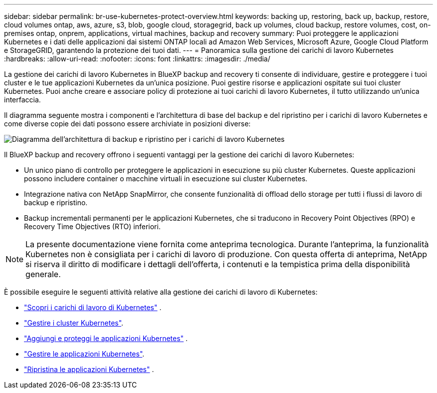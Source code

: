 ---
sidebar: sidebar 
permalink: br-use-kubernetes-protect-overview.html 
keywords: backing up, restoring, back up, backup, restore, cloud volumes ontap, aws, azure, s3, blob, google cloud, storagegrid, back up volumes, cloud backup, restore volumes, cost, on-premises ontap, onprem, applications, virtual machines, backup and recovery 
summary: Puoi proteggere le applicazioni Kubernetes e i dati delle applicazioni dai sistemi ONTAP locali ad Amazon Web Services, Microsoft Azure, Google Cloud Platform e StorageGRID, garantendo la protezione dei tuoi dati. 
---
= Panoramica sulla gestione dei carichi di lavoro Kubernetes
:hardbreaks:
:allow-uri-read: 
:nofooter: 
:icons: font
:linkattrs: 
:imagesdir: ./media/


[role="lead"]
La gestione dei carichi di lavoro Kubernetes in BlueXP backup and recovery ti consente di individuare, gestire e proteggere i tuoi cluster e le tue applicazioni Kubernetes da un'unica posizione. Puoi gestire risorse e applicazioni ospitate sui tuoi cluster Kubernetes. Puoi anche creare e associare policy di protezione ai tuoi carichi di lavoro Kubernetes, il tutto utilizzando un'unica interfaccia.

Il diagramma seguente mostra i componenti e l'architettura di base del backup e del ripristino per i carichi di lavoro Kubernetes e come diverse copie dei dati possono essere archiviate in posizioni diverse:

image:../media/backup-recovery-architecture-diagram.png["Diagramma dell'architettura di backup e ripristino per i carichi di lavoro Kubernetes"]

Il BlueXP backup and recovery offrono i seguenti vantaggi per la gestione dei carichi di lavoro Kubernetes:

* Un unico piano di controllo per proteggere le applicazioni in esecuzione su più cluster Kubernetes. Queste applicazioni possono includere container o macchine virtuali in esecuzione sui cluster Kubernetes.
* Integrazione nativa con NetApp SnapMirror, che consente funzionalità di offload dello storage per tutti i flussi di lavoro di backup e ripristino.
* Backup incrementali permanenti per le applicazioni Kubernetes, che si traducono in Recovery Point Objectives (RPO) e Recovery Time Objectives (RTO) inferiori.



NOTE: La presente documentazione viene fornita come anteprima tecnologica. Durante l'anteprima, la funzionalità Kubernetes non è consigliata per i carichi di lavoro di produzione. Con questa offerta di anteprima, NetApp si riserva il diritto di modificare i dettagli dell'offerta, i contenuti e la tempistica prima della disponibilità generale.

È possibile eseguire le seguenti attività relative alla gestione dei carichi di lavoro di Kubernetes:

* link:br-start-discover-kubernetes.html["Scopri i carichi di lavoro di Kubernetes"] .
* link:br-use-manage-kubernetes-clusters.html["Gestire i cluster Kubernetes"].
* link:br-use-protect-kubernetes-applications.html["Aggiungi e proteggi le applicazioni Kubernetes"] .
* link:br-use-manage-kubernetes-applications.html["Gestire le applicazioni Kubernetes"].
* link:br-use-restore-kubernetes-applications.html["Ripristina le applicazioni Kubernetes"] .

